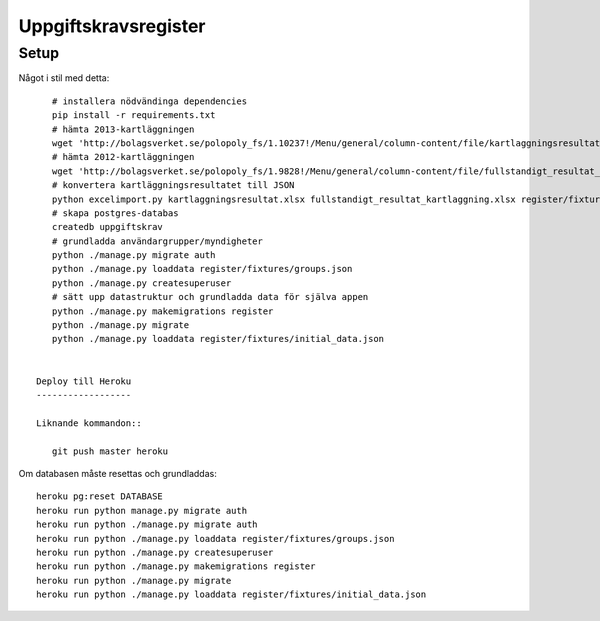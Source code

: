 Uppgiftskravsregister
=====================

Setup
-----

Något i stil med detta::

    # installera nödvändinga dependencies
    pip install -r requirements.txt
    # hämta 2013-kartläggningen
    wget 'http://bolagsverket.se/polopoly_fs/1.10237!/Menu/general/column-content/file/kartlaggningsresultat.xlsx'
    # hämta 2012-kartläggningen
    wget 'http://bolagsverket.se/polopoly_fs/1.9828!/Menu/general/column-content/file/fullstandigt_resultat_kartlaggning.xlsx'
    # konvertera kartläggningsresultatet till JSON
    python excelimport.py kartlaggningsresultat.xlsx fullstandigt_resultat_kartlaggning.xlsx register/fixtures/initial_data.json
    # skapa postgres-databas
    createdb uppgiftskrav
    # grundladda användargrupper/myndigheter
    python ./manage.py migrate auth
    python ./manage.py loaddata register/fixtures/groups.json
    python ./manage.py createsuperuser
    # sätt upp datastruktur och grundladda data för själva appen
    python ./manage.py makemigrations register
    python ./manage.py migrate
    python ./manage.py loaddata register/fixtures/initial_data.json


 Deploy till Heroku
 ------------------

 Liknande kommandon::

    git push master heroku

Om databasen måste resettas och grundladdas::
   
    heroku pg:reset DATABASE
    heroku run python manage.py migrate auth
    heroku run python ./manage.py migrate auth
    heroku run python ./manage.py loaddata register/fixtures/groups.json
    heroku run python ./manage.py createsuperuser
    heroku run python ./manage.py makemigrations register
    heroku run python ./manage.py migrate
    heroku run python ./manage.py loaddata register/fixtures/initial_data.json
    
